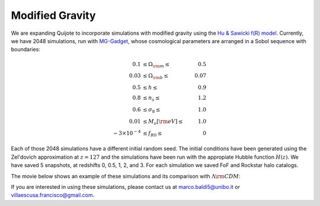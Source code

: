 .. _mg:

================
Modified Gravity
================

We are expanding Quijote to incorporate simulations with modified gravity using the `Hu & Sawicki f(R) model <https://arxiv.org/abs/0705.1158>`_. Currently, we have 2048 simulations, run with `MG-Gadget <https://arxiv.org/abs/1305.2418>`_, whose cosmological parameters are arranged in a Sobol sequence with boundaries:

.. math::

   0.1 & \leq \Omega_{\rm m} \leq & 0.5\\
   0.03 & \leq \Omega_{\rm b} \leq & 0.07\\
   0.5 & \leq h \leq & 0.9\\
   0.8 & \leq n_s \leq & 1.2\\
   0.6 & \leq \sigma_8 \leq & 1.0\\
   0.01 & \leq M_\nu[{\rm eV}] \leq & 1.0\\
   -3\times10^{-4} & \leq f_{R0} \leq & 0


Each of those 2048 simulations have a different initial random seed. The initial conditions have been generated using the Zel'dovich approximation at :math:`z=127` and the simulations have been run with the appropiate Hubble function :math:`H(z)`. We have saved 5 snapshots, at redshifts 0, 0.5, 1, 2, and 3. For each simulation we saved FoF and Rockstar halo catalogs. 
   

The movie below shows an example of these simulations and its comparison with :math:`\Lambda {\rm CDM}`:

.. raw:: html

   <iframe width="560" height="315" src="https://www.youtube.com/embed/D0NjEgSB3Is" title="YouTube video player" frameborder="0" allow="accelerometer; autoplay; clipboard-write; encrypted-media; gyroscope; picture-in-picture; web-share" allowfullscreen></iframe>


If you are interested in using these simulations, please contact us at marco.baldi5@unibo.it or villaescusa.francisco@gmail.com.
